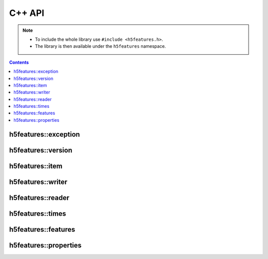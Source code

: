 .. highlight:: c++

C++ API
=======

.. note::

   * To include the whole library use ``#include <h5features.h>``.
   * The library is then available under the ``h5features`` namespace.


.. contents:: Contents
   :local:

h5features::exception
---------------------

.. doxygenclass:: h5features::exception


h5features::version
-------------------

.. doxygenenum:: h5features::version

.. doxygenvariable:: h5features::current_version

.. doxygenfunction:: h5features::read_version

.. doxygenfunction:: h5features::write_version


h5features::item
------------------

.. doxygenclass:: h5features::item


h5features::writer
------------------

.. doxygenclass:: h5features::writer


h5features::reader
------------------

.. doxygenclass:: h5features::reader


h5features::times
-----------------

.. doxygenclass:: h5features::times


h5features::features
--------------------

.. doxygenclass:: h5features::features


h5features::properties
----------------------

.. doxygenclass:: h5features::properties
